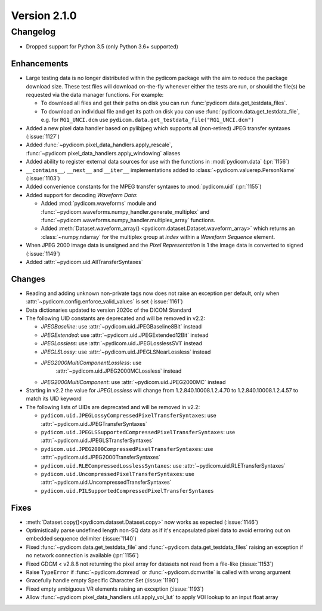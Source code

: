 Version 2.1.0
=================================

Changelog
---------
* Dropped support for Python 3.5 (only Python 3.6+ supported)

Enhancements
............
* Large testing data is no longer distributed within the pydicom package
  with the aim to reduce the package download size. These test files
  will download on-the-fly whenever either the tests are run, or should
  the file(s) be requested via the data manager functions.
  For example:

  * To download all files and get their paths on disk you can run
    :func:`pydicom.data.get_testdata_files`.
  * To download an individual file and get its path on disk you can use
    :func:`pydicom.data.get_testdata_file`, e.g. for ``RG1_UNCI.dcm`` use
    ``pydicom.data.get_testdata_file("RG1_UNCI.dcm")``
* Added a new pixel data handler based on pylibjpeg which supports all
  (non-retired) JPEG transfer syntaxes (:issue:`1127`)
* Added :func:`~pydicom.pixel_data_handlers.apply_rescale`,
  :func:`~pydicom.pixel_data_handlers.apply_windowing`  aliases
* Added ability to register external data sources for use with the functions
  in :mod:`pydicom.data` (:pr:`1156`)
* ``__contains__``, ``__next__`` and ``__iter__`` implementations added to
  :class:`~pydicom.valuerep.PersonName` (:issue:`1103`)
* Added convenience constants for the MPEG transfer syntaxes to
  :mod:`pydicom.uid` (:pr:`1155`)
* Added support for decoding *Waveform Data*:

  * Added :mod:`pydicom.waveforms` module and
    :func:`~pydicom.waveforms.numpy_handler.generate_multiplex` and
    :func:`~pydicom.waveforms.numpy_handler.multiplex_array` functions.
  * Added :meth:`Dataset.waveform_array()
    <pydicom.dataset.Dataset.waveform_array>` which returns an
    :class:`~numpy.ndarray` for the multiplex group at `index` within a
    *Waveform Sequence* element.
* When JPEG 2000 image data is unsigned and the *Pixel Representation* is 1
  the image data is converted to signed (:issue:`1149`)
* Added :attr:`~pydicom.uid.AllTransferSyntaxes`

Changes
.......
* Reading and adding unknown non-private tags now does not raise an exception
  per default, only when :attr:`~pydicom.config.enforce_valid_values` is set
  (:issue:`1161`)
* Data dictionaries updated to version 2020c of the DICOM Standard
* The following UID constants are deprecated and will be removed in v2.2:

  * `JPEGBaseline`: use :attr:`~pydicom.uid.JPEGBaseline8Bit` instead
  * `JPEGExtended`: use :attr:`~pydicom.uid.JPEGExtended12Bit` instead
  * `JPEGLossless`: use :attr:`~pydicom.uid.JPEGLosslessSV1` instead
  * `JPEGLSLossy`: use :attr:`~pydicom.uid.JPEGLSNearLossless` instead
  * `JPEG2000MultiComponentLossless`: use
     :attr:`~pydicom.uid.JPEG2000MCLossless` instead
  * `JPEG2000MultiComponent`: use :attr:`~pydicom.uid.JPEG2000MC` instead

* Starting in v2.2 the value for `JPEGLossless` will change from
  1.2.840.10008.1.2.4.70 to 1.2.840.10008.1.2.4.57 to match its UID keyword
* The following lists of UIDs are deprecated and will be removed in v2.2:

  * ``pydicom.uid.JPEGLossyCompressedPixelTransferSyntaxes``: use
    :attr:`~pydicom.uid.JPEGTransferSyntaxes`
  * ``pydicom.uid.JPEGLSSupportedCompressedPixelTransferSyntaxes``: use
    :attr:`~pydicom.uid.JPEGLSTransferSyntaxes`
  * ``pydicom.uid.JPEG2000CompressedPixelTransferSyntaxes``: use
    :attr:`~pydicom.uid.JPEG2000TransferSyntaxes`
  * ``pydicom.uid.RLECompressedLosslessSyntaxes``: use
    :attr:`~pydicom.uid.RLETransferSyntaxes`
  * ``pydicom.uid.UncompressedPixelTransferSyntaxes``: use
    :attr:`~pydicom.uid.UncompressedTransferSyntaxes`
  * ``pydicom.uid.PILSupportedCompressedPixelTransferSyntaxes``

Fixes
.....
* :meth:`Dataset.copy()<pydicom.dataset.Dataset.copy>` now works as expected
  (:issue:`1146`)
* Optimistically parse undefined length non-SQ data as if it's encapsulated
  pixel data to avoid erroring out on embedded sequence delimiter
  (:issue:`1140`)
* Fixed :func:`~pydicom.data.get_testdata_file` and
  :func:`~pydicom.data.get_testdata_files` raising an exception if no network
  connection is available (:pr:`1156`)
* Fixed GDCM < v2.8.8 not returning the pixel array for datasets not read from
  a file-like (:issue:`1153`)
* Raise ``TypeError`` if :func:`~pydicom.dcmread` or :func:`~pydicom.dcmwrite`
  is called with wrong argument
* Gracefully handle empty Specific Character Set (:issue:`1190`)
* Fixed empty ambiguous VR elements raising an exception (:issue:`1193`)
* Allow :func:`~pydicom.pixel_data_handlers.util.apply_voi_lut` to apply VOI
  lookup to an input float array
